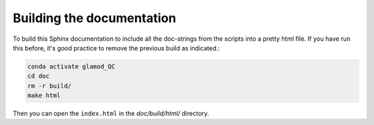 Building the documentation
==========================

To build this Sphinx documentation to include all the doc-strings from the scripts into a pretty html file.
If you have run this before, it's good practice to remove the previous build as indicated.:

.. code:: console

    conda activate glamod_QC
    cd doc
    rm -r build/
    make html


Then you can open the ``index.html`` in the `doc/build/html/` directory.